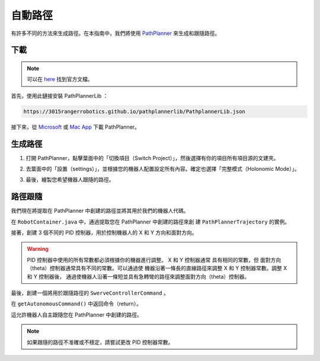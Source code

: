 ########
自動路徑
########

有許多不同的方法來生成路徑。在本指南中，我們將使用 `PathPlanner <https://
github.com/mjansen4857/pathplanner>`_ 來生成和跟隨路徑。

下載
****

.. note:: 

    可以在 `here <https://github.com/mjansen4857/pathplanner/wiki>`_ 找到官方文檔。

首先，使用此鏈接安裝 PathPlannerLib ：

.. code-block:: bash

    https://3015rangerrobotics.github.io/pathplannerlib/PathplannerLib.json

接下來，從 `Microsoft <https://www.microsoft.com/en-us
/p/frc-pathplanner/9nqbkb5dw909?cid=storebadge&ocid=badge&rtc=1&activetab=pivo
t:overviewtab>`_ 或 `Mac App <https://apps.apple.com/us/app/frc-pathplanner/id1593046876>`_
下載 PathPlanner。

生成路徑
********

1. 打開 PathPlanner，點擊葉面中的「切換項目（Switch Project）」，然後選擇有你的項目所有項目源的文建夾。

.. image:: ../Photos/PathPlanner1.PNG
    :scale: 50%

2. 去葉面中的「設置（settings）」，並根據您的機器人配置設定所有內容。確定也選擇「完整模式（Holonomic Mode）」。

.. image:: ../Photos/PathPlanner2.PNG
    :scale: 50%

3. 最後，繪製您希望機器人跟隨的路徑。

路徑跟隨
********

我們現在將提取在 PathPlanner 中創建的路徑並將其用於我們的機器人代碼。

在 ``RobotContainer.java`` 中，通過提取您在 PathPlanner 中創建的路徑來創
建 ``PathPlannerTrajectory`` 的實例。

.. code-block:: java
    :linenos:

    private PathPlannerTrajectory mTrajectory = PathPlanner.loadPath(
        "PATH NAME", 
        SwerveConstants.kMaxVelocityMetersPerSecond, 
        SwerveConstants.kMaxAccelerationMetersPerSecond
    );

接著，創建 3 個不同的 PID 控制器，用於控制機器人的 X 和 Y 方向和面對方向。

.. code-block:: java
    :linenos:

    // X 方向的 PID 控制器
    private PIDController mXController = new PIDController(
        SwerveConstants.kPathingX_kP, 
        SwerveConstants.kPathingX_kI, 
        SwerveConstants.kPathingX_kD
    );

    // Y 方向的 PID 控制器
    private PIDController mYController = new PIDController(
        SwerveConstants.kPathingY_kP, 
        SwerveConstants.kPathingY_kI, 
        SwerveConstants.kPathingY_kD
    );

    // 面對方向的 PID 控制器
    private PIDController mThetaController = new PIDController(
        SwerveConstants.kPathingTheta_kP, 
        SwerveConstants.kPathingTheta_kI, 
        SwerveConstants.kPathingTheta_kD
    );

.. warning::

    PID 控制器中使用的所有常數都必須根據你的機器進行調整。 X 和 Y 控制器通常
    具有相同的常數，但 面對方向（theta）控制器通常具有不同的常數。可以通過使
    機器沿著一條長的直線路徑來調整 X 和 Y 控制器常數。調整 X 和 Y 控制器後，
    通過使機器人沿著一條短並具有急轉彎的路徑來調整面對方向（theta）控制器。

最後，創建一個將用於跟隨路徑的 ``SwerveControllerCommand`` 。

.. code-block:: java
    :linenos:

    private PPSwerveControllerCommand mCommand = new PPSwerveControllerCommand(
        mTrajectory, 
        mSwerve::getPose, 
        SwerveConstants.kSwerveKinematics, 
        mXController, 
        mYController, 
        mThetaController, 
        mSwerve::setModuleStates, 
        mSwerve
    );

在 ``getAutonomousCommand()`` 中返回命令（return）。

.. code-block:: java
    :linenos:

    @Override
    public Command getAutonomousCommand() {
        // `andThen...` 用於在路徑完成後停止機器人
        return command.andThen(() -> mSwerve.drive(0, 0, 0, false));
    }

這允許機器人自主跟隨您在 PathPlanner 中創建的路徑。

.. note::

    如果跟隨的路徑不准確或不穩定，請嘗試更改 PID 控制器常數。